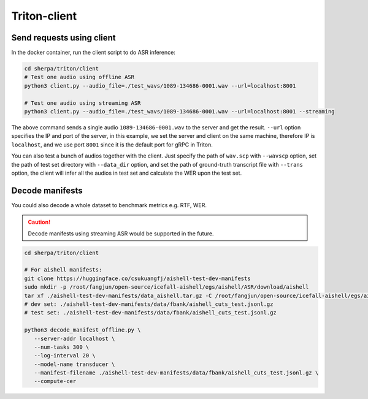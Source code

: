 Triton-client
==============

Send requests using client
--------------------------------------------------------------------
In the docker container, run the client script to do ASR inference:

.. code-block:: bash

  cd sherpa/triton/client
  # Test one audio using offline ASR
  python3 client.py --audio_file=./test_wavs/1089-134686-0001.wav --url=localhost:8001

  # Test one audio using streaming ASR
  python3 client.py --audio_file=./test_wavs/1089-134686-0001.wav --url=localhost:8001 --streaming


The above command sends a single audio ``1089-134686-0001.wav`` to the server and get the result. ``--url`` option specifies the IP and port of the server, 
in this example, we set the server and client on the same machine, therefore IP is ``localhost``, and we use port ``8001`` since it is the default port for gRPC in Triton. 

You can also test a bunch of audios together with the client. Just specify the path of ``wav.scp`` with ``--wavscp`` option, 
set the path of test set directory with ``--data_dir`` option, and set the path of ground-truth transcript file with ``--trans`` option, 
the client will infer all the audios in test set and calculate the WER upon the test set.

Decode manifests
------------------
You could also decode a whole dataset to benchmark metrics e.g. RTF, WER.

.. caution::
  Decode manifests using streaming ASR would be supported in the future.

.. code-block:: bash

    cd sherpa/triton/client

    # For aishell manifests:
    git clone https://huggingface.co/csukuangfj/aishell-test-dev-manifests
    sudo mkdir -p /root/fangjun/open-source/icefall-aishell/egs/aishell/ASR/download/aishell
    tar xf ./aishell-test-dev-manifests/data_aishell.tar.gz -C /root/fangjun/open-source/icefall-aishell/egs/aishell/ASR/download/aishell/
    # dev set: ./aishell-test-dev-manifests/data/fbank/aishell_cuts_test.jsonl.gz 
    # test set: ./aishell-test-dev-manifests/data/fbank/aishell_cuts_test.jsonl.gz 

    python3 decode_manifest_offline.py \
       --server-addr localhost \
       --num-tasks 300 \
       --log-interval 20 \
       --model-name transducer \
       --manifest-filename ./aishell-test-dev-manifests/data/fbank/aishell_cuts_test.jsonl.gz \
       --compute-cer